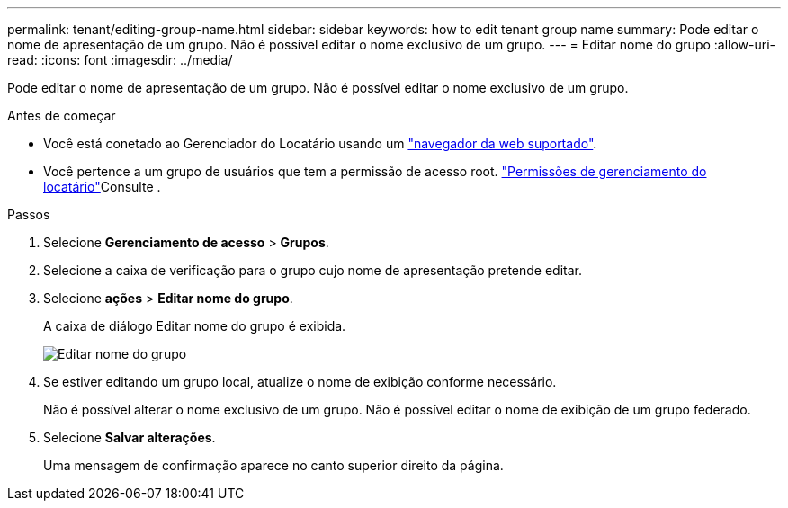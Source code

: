 ---
permalink: tenant/editing-group-name.html 
sidebar: sidebar 
keywords: how to edit tenant group name 
summary: Pode editar o nome de apresentação de um grupo. Não é possível editar o nome exclusivo de um grupo. 
---
= Editar nome do grupo
:allow-uri-read: 
:icons: font
:imagesdir: ../media/


[role="lead"]
Pode editar o nome de apresentação de um grupo. Não é possível editar o nome exclusivo de um grupo.

.Antes de começar
* Você está conetado ao Gerenciador do Locatário usando um link:../admin/web-browser-requirements.html["navegador da web suportado"].
* Você pertence a um grupo de usuários que tem a permissão de acesso root. link:tenant-management-permissions.html["Permissões de gerenciamento do locatário"]Consulte .


.Passos
. Selecione *Gerenciamento de acesso* > *Grupos*.
. Selecione a caixa de verificação para o grupo cujo nome de apresentação pretende editar.
. Selecione *ações* > *Editar nome do grupo*.
+
A caixa de diálogo Editar nome do grupo é exibida.

+
image::../media/edit_group_name.png[Editar nome do grupo]

. Se estiver editando um grupo local, atualize o nome de exibição conforme necessário.
+
Não é possível alterar o nome exclusivo de um grupo. Não é possível editar o nome de exibição de um grupo federado.

. Selecione *Salvar alterações*.
+
Uma mensagem de confirmação aparece no canto superior direito da página.


